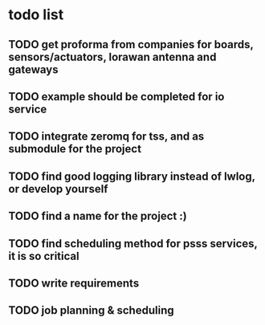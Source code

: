 * todo list
** TODO get proforma from companies for boards, sensors/actuators, lorawan antenna and gateways
** TODO example should be completed for io service
** TODO integrate zeromq for tss, and as submodule for the project
** TODO find good logging library instead of lwlog, or develop yourself
** TODO find a name for the project :)
** TODO find scheduling method for psss services, it is so critical
** TODO write requirements
** TODO job planning & scheduling
